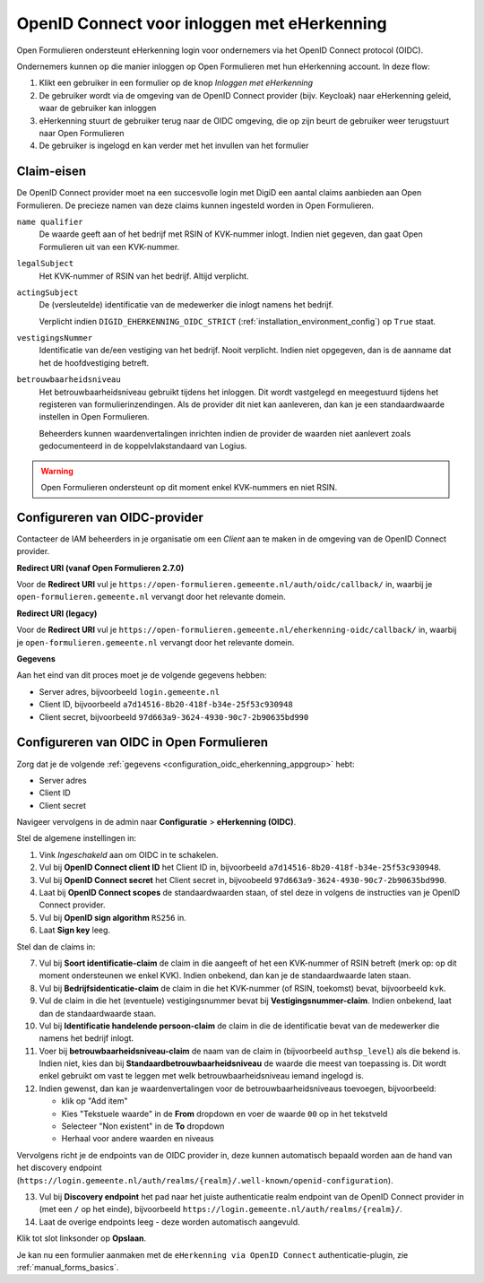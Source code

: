 .. _configuration_authentication_oidc_eherkenning:

============================================
OpenID Connect voor inloggen met eHerkenning
============================================

Open Formulieren ondersteunt eHerkenning login voor ondernemers via het OpenID Connect protocol (OIDC).

Ondernemers kunnen op die manier inloggen op Open Formulieren met hun eHerkenning account. In deze
flow:

1. Klikt een gebruiker in een formulier op de knop *Inloggen met eHerkenning*
2. De gebruiker wordt via de omgeving van de OpenID Connect provider (bijv. Keycloak) naar eHerkenning geleid,
   waar de gebruiker kan inloggen
3. eHerkenning stuurt de gebruiker terug naar de OIDC omgeving, die op zijn beurt de gebruiker weer terugstuurt naar Open Formulieren
4. De gebruiker is ingelogd en kan verder met het invullen van het formulier

.. _configuration_oidc_eherkenning_claim_requirements:

Claim-eisen
===========

De OpenID Connect provider moet na een succesvolle login met DigiD een aantal claims
aanbieden aan Open Formulieren. De precieze namen van deze claims kunnen ingesteld
worden in Open Formulieren.

``name qualifier``
    De waarde geeft aan of het bedrijf met RSIN of KVK-nummer inlogt. Indien niet
    gegeven, dan gaat Open Formulieren uit van een KVK-nummer.

``legalSubject``
    Het KVK-nummer of RSIN van het bedrijf. Altijd verplicht.

``actingSubject``
    De (versleutelde) identificatie van de medewerker die inlogt namens het bedrijf.

    Verplicht indien ``DIGID_EHERKENNING_OIDC_STRICT`` (:ref:`installation_environment_config`) op ``True`` staat.

``vestigingsNummer``
    Identificatie van de/een vestiging van het bedrijf. Nooit verplicht. Indien niet
    opgegeven, dan is de aanname dat het de hoofdvestiging betreft.

``betrouwbaarheidsniveau``
    Het betrouwbaarheidsniveau gebruikt tijdens het inloggen. Dit wordt vastgelegd en
    meegestuurd tijdens het registeren van formulierinzendingen. Als de provider dit
    niet kan aanleveren, dan kan je een standaardwaarde instellen in Open Formulieren.

    Beheerders kunnen waardenvertalingen inrichten indien de provider de waarden
    niet aanlevert zoals gedocumenteerd in de koppelvlakstandaard van Logius.

.. warning:: Open Formulieren ondersteunt op dit moment enkel KVK-nummers en niet RSIN.

.. _configuration_oidc_eherkenning_appgroup:

Configureren van OIDC-provider
==============================

Contacteer de IAM beheerders in je organisatie om een *Client* aan te
maken in de omgeving van de OpenID Connect provider.

**Redirect URI (vanaf Open Formulieren 2.7.0)**

.. versionchanged:: 3.0

    Open Forms no longer uses the legacy endpoints by default.

Voor de **Redirect URI** vul je ``https://open-formulieren.gemeente.nl/auth/oidc/callback/`` in,
waarbij je ``open-formulieren.gemeente.nl`` vervangt door het relevante domein.

**Redirect URI (legacy)**

Voor de **Redirect URI** vul je ``https://open-formulieren.gemeente.nl/eherkenning-oidc/callback/`` in,
waarbij je ``open-formulieren.gemeente.nl`` vervangt door het relevante domein.

**Gegevens**

Aan het eind van dit proces moet je de volgende gegevens hebben:

* Server adres, bijvoorbeeld ``login.gemeente.nl``
* Client ID, bijvoorbeeld ``a7d14516-8b20-418f-b34e-25f53c930948``
* Client secret, bijvoorbeeld ``97d663a9-3624-4930-90c7-2b90635bd990``

Configureren van OIDC in Open Formulieren
=========================================

Zorg dat je de volgende :ref:`gegevens <configuration_oidc_eherkenning_appgroup>` hebt:

* Server adres
* Client ID
* Client secret

Navigeer vervolgens in de admin naar **Configuratie** > **eHerkenning (OIDC)**.

Stel de algemene instellingen in:

1. Vink *Ingeschakeld* aan om OIDC in te schakelen.
2. Vul bij **OpenID Connect client ID** het Client ID in, bijvoorbeeld
   ``a7d14516-8b20-418f-b34e-25f53c930948``.
3. Vul bij **OpenID Connect secret** het Client secret in, bijvoobeeld
   ``97d663a9-3624-4930-90c7-2b90635bd990``.
4. Laat bij **OpenID Connect scopes** de standaardwaarden staan, of stel deze in volgens
   de instructies van je OpenID Connect provider.
5. Vul bij **OpenID sign algorithm** ``RS256`` in.
6. Laat **Sign key** leeg.

Stel dan de claims in:

7. Vul bij **Soort identificatie-claim** de claim in die aangeeft of het een KVK-nummer
   of RSIN betreft (merk op: op dit moment ondersteunen we enkel KVK). Indien onbekend,
   dan kan je de standaardwaarde laten staan.
8. Vul bij **Bedrijfsidenticatie-claim** de claim in die het KVK-nummer (of RSIN,
   toekomst) bevat, bijvoorbeeld ``kvk``.
9. Vul de claim in die het (eventuele) vestigingsnummer bevat bij
   **Vestigingsnummer-claim**. Indien onbekend, laat dan de standaardwaarde staan.
10. Vul bij **Identificatie handelende persoon-claim** de claim in die de identificatie
    bevat van de medewerker die namens het bedrijf inlogt.
11. Voer bij **betrouwbaarheidsniveau-claim** de naam van de claim in (bijvoorbeeld
    ``authsp_level``) als die bekend is. Indien niet, kies dan bij
    **Standaardbetrouwbaarheidsniveau** de waarde die meest van toepassing is. Dit wordt
    enkel gebruikt om vast te leggen met welk betrouwbaarheidsniveau iemand ingelogd is.
12. Indien gewenst, dan kan je waardenvertalingen voor de betrouwbaarheidsniveaus toevoegen,
    bijvoorbeeld:

    * klik op "Add item"
    * Kies "Tekstuele waarde" in de **From** dropdown en voer de waarde ``00`` op in het
      tekstveld
    * Selecteer "Non existent" in de **To** dropdown
    * Herhaal voor andere waarden en niveaus

Vervolgens richt je de endpoints van de OIDC provider in, deze kunnen automatisch
bepaald worden aan de hand van het discovery endpoint
(``https://login.gemeente.nl/auth/realms/{realm}/.well-known/openid-configuration``).

13. Vul bij **Discovery endpoint** het pad naar het juiste authenticatie realm endpoint
    van de OpenID Connect provider in (met een ``/`` op het einde),
    bijvoorbeeld ``https://login.gemeente.nl/auth/realms/{realm}/``.
14. Laat de overige endpoints leeg - deze worden automatisch aangevuld.

Klik tot slot linksonder op **Opslaan**.

Je kan nu een formulier aanmaken met de ``eHerkenning via OpenID Connect``
authenticatie-plugin, zie :ref:`manual_forms_basics`.
